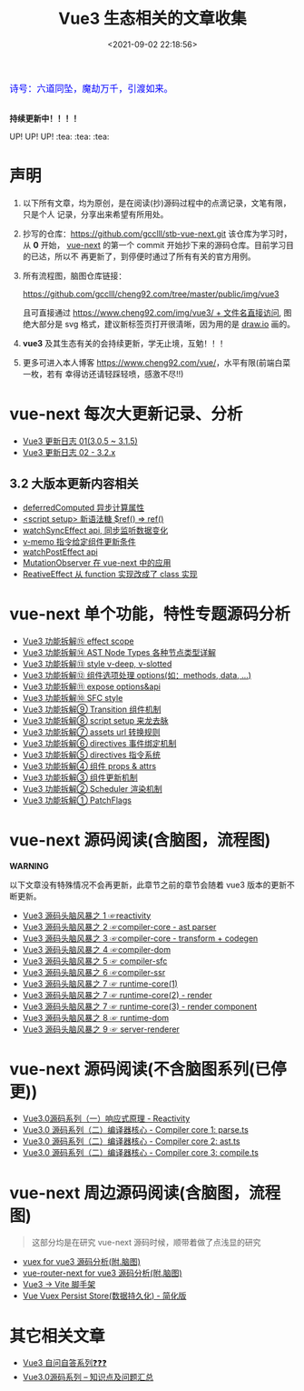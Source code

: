 #+TITLE: Vue3 生态相关的文章收集
#+DATE: <2021-09-02 22:18:56>
#+EMAIL: Lee ZhiCheng<gccll.love@gmail.com>
#+TAGS[]: vue-next, vue3
#+CATEGORIES[]: vue
#+LANGUAGE: zh-cn
#+STARTUP: indent

#+begin_export html
<link href="https://fonts.goo~gleapis.com/cs~s2?family=ZCOOL+XiaoWei&display=swap" rel="stylesheet">
<kbd>
<font color="blue" size="3" style="font-family: 'ZCOOL XiaoWei', serif;">
诗号：六道同坠，魔劫万千，引渡如来。
</font>
</kbd><br><br>
#+end_export

[[/img/bdx/yiyeshu-001.jpg]]

#+begin_success
@@html:<p><strong>持续更新中！！！！</strong></p>@@

UP! UP! UP! :tea: :tea: :tea:
#+end_success


* 声明

1. 以下所有文章，均为原创，是在阅读(抄)源码过程中的点滴记录，文笔有限，只是个人
   记录，分享出来希望有所用处。
2. 抄写的仓库：[[https://github.com/gcclll/stb-vue-next.git][https://github.com/gcclll/stb-vue-next.git]] 该仓库为学习时，从 *0*
   开始， [[https://github.com/vuejs/vue-next][vue-next]] 的第一个 commit 开始抄下来的源码仓库。目前学习目的已达，所以不
   再更新了，到停便时通过了所有有关的官方用例。
3. 所有流程图，脑图仓库链接：

   [[https://github.com/gcclll/cheng92.com/tree/master/public/img/vue3][https://github.com/gcclll/cheng92.com/tree/master/public/img/vue3]]

   且可直接通过 [[https://www.cheng92.com/img/vue3/reactivity/reactivity.svg][https://www.cheng92.com/img/vue3/ + 文件名直接访问]], 图绝大部分是
   svg 格式，建议新标签页打开很清晰，因为用的是 [[https://app.diagrams.net/][draw.io]] 画的。

4. *vue3* 及其生态有关的会持续更新，学无止境，互勉！！！

5. 更多可进入本人博客 [[https://www.cheng92.com/vue/][https://www.cheng92.com/vue/]]，水平有限(前端白菜一枚，若有
   幸得访还请轻踩轻喷，感激不尽!!)

* vue-next 每次大更新记录、分析

- [[https://www.cheng92.com/vue/vue-update-log-01/][Vue3 更新日志 01(3.0.5 ~ 3.1.5)]]
- [[https://www.cheng92.com/vue/vue-update-log-02-320/][Vue3 更新日志 02 - 3.2.x]]

** 3.2 大版本更新内容相关

- [[https://www.cheng92.com/vue/vue-update-log-02-320/#deferredComputed][deferredComputed 异步计算属性]]
- [[https://www.cheng92.com/vue/vue-update-log-02-320/#new-ref-sugar][<script setup> 新语法糖 $ref() => ref()]]
- [[https://www.cheng92.com/vue/vue-update-log-02-320/#watchSyncEffect][watchSyncEffect api, 同步监听数据变化]]
- [[https://www.cheng92.com/vue/vue-update-log-02-320/#v-memo][v-memo 指令给定组件更新条件]]
- [[https://www.cheng92.com/vue/vue-update-log-02-320/#wpe][watchPostEffect api]]
- [[https://www.cheng92.com/vue/vue-update-log-02-320/#MutationObserver][MutationObserver 在 vue-next 中的应用]]
- [[https://www.cheng92.com/vue/vue-update-log-02-320/#ReactiveEffect2Class][ReativeEffect 从 function 实现改成了 class 实现]]

* vue-next 单个功能，特性专题源码分析

- [[https://www.cheng92.com/vue/vue-teardown-15-effect-scope/][Vue3 功能拆解⑮ effect scope]]
- [[https://www.cheng92.com/vue/vue-teardown-14-ast-node-types/][Vue3 功能拆解⑭ AST Node Types 各种节点类型详解]]
- [[https://www.cheng92.com/vue/vue-teardown-13-v-deep-in-style/][Vue3 功能拆解⑬ style v-deep, v-slotted]]
- [[https://www.cheng92.com/vue/vue-teardown-12-options/][Vue3 功能拆解⑫ 组件选项处理 options(如：methods, data, ...)]]
- [[https://www.cheng92.com/vue/vue-teardown-11-expose/][Vue3 功能拆解⑪ expose options&api]]
- [[https://www.cheng92.com/vue/vue-teardown-10-sfc-style/][Vue3 功能拆解⑩ SFC style]]
- [[https://www.cheng92.com/vue/vue-teardown-9-transition/][Vue3 功能拆解⑨ Transition 组件机制]]
- [[https://www.cheng92.com/vue/vue-teardown-8-script-setup/][Vue3 功能拆解⑧ script setup 来龙去脉]]
- [[https://www.cheng92.com/vue/vue-teardown-7-asset-transform/][Vue3 功能拆解⑦ assets url 转换规则]]
- [[https://www.cheng92.com/vue/vue-teardown-6-event-listen/][Vue3 功能拆解⑥ directives 事件绑定机制]]
- [[https://www.cheng92.com/vue/vue-teardown-5-directives/][Vue3 功能拆解⑤ directives 指令系统]]
- [[https://www.cheng92.com/vue/vue-teardown-4-props-attrs/][Vue3 功能拆解④ 组件 props & attrs]]
- [[https://www.cheng92.com/vue/vue-teardown-3-update-flow/][Vue3 功能拆解③ 组件更新机制]]
- [[https://www.cheng92.com/vue/vue-teardown-2-sheduler/][Vue3 功能拆解② Scheduler 渲染机制]]
- [[https://www.cheng92.com/vue/vue-teardown-1-patch-flags/][Vue3 功能拆解① PatchFlags]]

* vue-next 源码阅读(含脑图，流程图)
#+begin_warn
@@html:<p><strong>WARNING</strong></p>@@

以下文章没有特殊情况不会再更新，此章节之前的章节会随着 vue3 版本的更新不断更新。
#+end_warn

- [[https://www.cheng92.com/vue/vue-mind-map-reactivity/][Vue3 源码头脑风暴之 1 ☞reactivity]]
- [[https://www.cheng92.com/vue/vue-mind-map-compiler-core-parser/][Vue3 源码头脑风暴之 2 ☞compiler-core - ast parser]]
- [[https://www.cheng92.com/vue/vue-mind-map-compiler-core-transform-generate/][Vue3 源码头脑风暴之 3 ☞compiler-core - transform + codegen]]
- [[https://www.cheng92.com/vue/vue-mind-map-compiler-dom/][Vue3 源码头脑风暴之 4 ☞compiler-dom]]
- [[https://www.cheng92.com/vue/vue-mind-map-compiler-sfc/][Vue3 源码头脑风暴之 5 ☞ compiler-sfc]]
- [[https://www.cheng92.com/vue/vue-mind-map-compiler-ssr/][Vue3 源码头脑风暴之 6 ☞compiler-ssr]]
- [[https://www.cheng92.com/vue/vue-mind-map-runtime-core-1/][Vue3 源码头脑风暴之 7 ☞ runtime-core(1)]]
- [[https://www.cheng92.com/vue/vue-mind-map-runtime-core-2-render/][Vue3 源码头脑风暴之 7 ☞ runtime-core(2) - render]]
- [[https://www.cheng92.com/vue/vue-mind-map-runtime-core-3-component/][Vue3 源码头脑风暴之 7 ☞ runtime-core(3) - render component]]
- [[https://www.cheng92.com/vue/vue-mind-map-runtime-dom/][Vue3 源码头脑风暴之 8 ☞ runtime-dom]]
- [[https://www.cheng92.com/vue/vue-mind-map-server-renderer/][Vue3 源码头脑风暴之 9 ☞ server-renderer]]

* vue-next 源码阅读(不含脑图系列(已停更))

 - [[https://www.cheng92.com/vue/vue3-source-code-reactivity/][Vue3.0源码系列（一）响应式原理 - Reactivity]]
 - [[https://www.cheng92.com/vue/vue3-source-code-compiler-core-parse_ts/][Vue3.0 源码系列（二）编译器核心 - Compiler core 1: parse.ts]]
 - [[https://www.cheng92.com/vue/vue3-source-code-compiler-core-ast_ts/][Vue3.0 源码系列（二）编译器核心 - Compiler core 2: ast.ts]]
 - [[https://www.cheng92.com/vue/vue3-source-code-compiler-core-compile_ts/][Vue3.0 源码系列（二）编译器核心 - Compiler core 3: compile.ts]]

* vue-next 周边源码阅读(含脑图，流程图)

#+begin_quote
这部分均是在研究 vue-next 源码时候，顺带着做了点浅显的研究
#+end_quote

- [[https://www.cheng92.com/vue/vue-vuex/][vuex for vue3 源码分析(附.脑图)]]
- [[https://www.cheng92.com/vue/vue-router-next/][vue-router-next for vue3 源码分析(附.脑图)]]
- [[https://www.cheng92.com/vue/vue-vite/][Vue3 -> Vite 脚手架]]
- [[https://www.cheng92.com/vue/vue-vuex-persist/][Vue Vuex Persist Store(数据持久化) - 简化版]]

* 其它相关文章

 - [[https://www.cheng92.com/vue/vue-core-code-link/][Vue3 自问自答系列❓❓❓]]
 - [[https://www.cheng92.com/vue/vue3-source-picking-shell/][Vue3.0源码系列 -- 知识点及问题汇总]]

